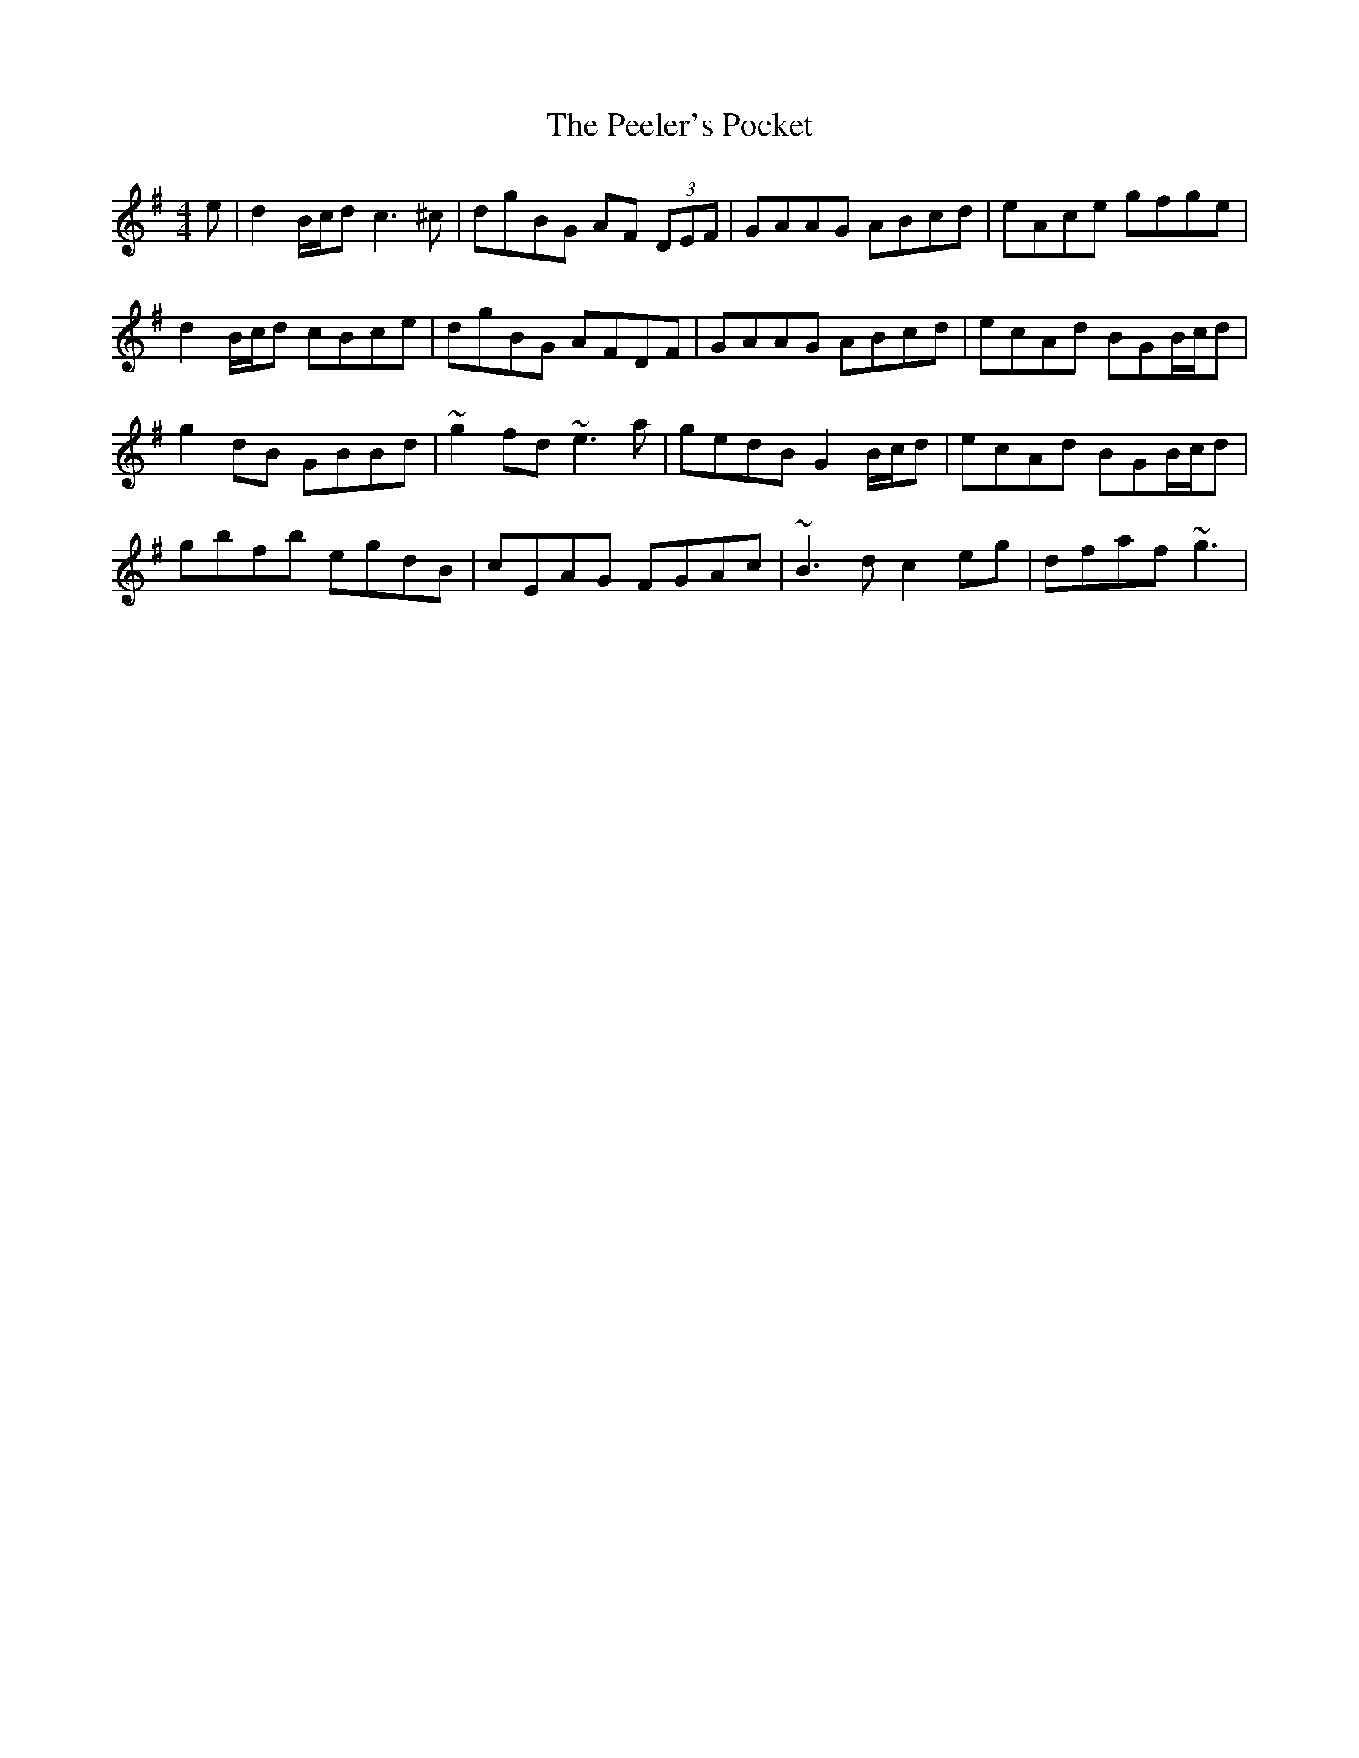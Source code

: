 X: 32013
T: Peeler's Pocket, The
R: reel
M: 4/4
K: Gmajor
e|d2B/c/d c3^c|dgBG AF (3DEF|GAAG ABcd|eAce gfge|
d2B/c/d cBce|dgBG AFDF|GAAG ABcd|ecAd BGB/c/d|
g2dB GBBd|~g2fd ~e3a|gedB G2B/c/d|ecAd BGB/c/d|
gbfb egdB|cEAG FGAc|~B3d c2eg|dfaf ~g3|

